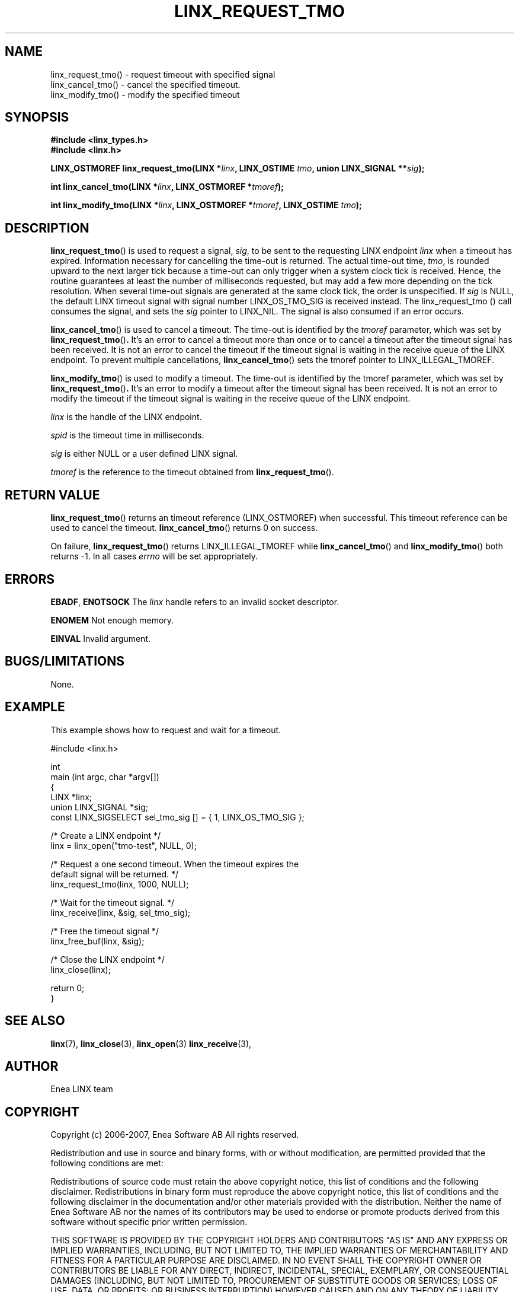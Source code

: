.TH LINX_REQUEST_TMO 3 "2008-04-24" 1.4 "LIBLINX"
.SH NAME
linx_request_tmo() - request timeout with specified signal
.br
linx_cancel_tmo() - cancel the specified timeout.
.br
linx_modify_tmo() - modify the specified timeout
.br
.SH SYNOPSIS
.B #include <linx_types.h>
.br
.B #include <linx.h>
.br

.BI "LINX_OSTMOREF linx_request_tmo(LINX *" linx ", LINX_OSTIME " tmo ", union LINX_SIGNAL **" sig ");"
.br

.BI "int linx_cancel_tmo(LINX *" linx ", LINX_OSTMOREF *" tmoref ");"

.BI "int linx_modify_tmo(LINX *" linx ", LINX_OSTMOREF *" tmoref ", LINX_OSTIME " tmo ");"

.SH DESCRIPTION

.BR linx_request_tmo "()"
is used to request a signal,
.IR sig ","
to be sent to the requesting LINX endpoint
.IR linx
when a timeout has expired. Information necessary for cancelling the
time-out is returned.  The actual time-out time,
.IR tmo ","
is rounded upward to the next larger tick because a time-out can
only trigger when a system clock tick is received. Hence, the routine
guarantees at least the number of milliseconds requested, but may add
a few more depending on the tick resolution. When several time-out
signals are generated at the same clock tick, the order is unspecified.
If
.I sig
is NULL, the default LINX timeout signal with signal number LINX_OS_TMO_SIG
is received instead.
The linx_request_tmo () call consumes the signal, and sets the
.I sig
pointer to LINX_NIL. The signal is also consumed if an error occurs.

.BR linx_cancel_tmo "()"
is used to cancel a timeout. The time-out is identified by the
.IR tmoref
parameter, which was set by
.BR linx_request_tmo "()".
It's an error to cancel a timeout more than once or to cancel a
timeout after the timeout signal has been received.  It is not an
error to cancel the timeout if the timeout signal is waiting in the
receive queue of the LINX endpoint. To prevent multiple cancellations,
.BR linx_cancel_tmo "()"
sets the tmoref pointer to LINX_ILLEGAL_TMOREF.
.br

.BR linx_modify_tmo "()"
is used to modify a timeout. The time-out is identified by the tmoref
parameter, which was set by
.BR linx_request_tmo "()".
It's an error to modify a timeout after the timeout signal has been
received.  It is not an error to modify the timeout if the timeout
signal is waiting in the receive queue of the LINX endpoint.

.I linx
is the handle of the LINX endpoint.
.br

.I spid
is the timeout time in milliseconds.
.br

.I sig
is either NULL or a user defined LINX signal.
.br

.I tmoref
is the reference to the timeout obtained from
.BR linx_request_tmo "()."

.SH "RETURN VALUE"
.BR linx_request_tmo "()"
returns an timeout reference (LINX_OSTMOREF) when successful.
This timeout reference can be used
to cancel the timeout.
.BR linx_cancel_tmo "()"
returns 0 on success.
.br

On failure,
.BR linx_request_tmo "()"
returns LINX_ILLEGAL_TMOREF while
.BR linx_cancel_tmo "()"
and
.BR linx_modify_tmo "()"
both returns -1.
In all cases
.I errno
will be set appropriately.
.SH ERRORS
.BR EBADF ", " ENOTSOCK
The
.IR linx
handle refers to an invalid socket descriptor.
.br

.BR ENOMEM
Not enough memory.
.br

.BR EINVAL
Invalid argument.
.br

.SH "BUGS/LIMITATIONS"
None.
.SH "EXAMPLE"
This example shows how to request and wait for a timeout.

.nf

#include <linx.h>

int
main (int argc, char *argv[]) 
{
  LINX *linx;
  union LINX_SIGNAL *sig;
  const LINX_SIGSELECT sel_tmo_sig [] = { 1, LINX_OS_TMO_SIG };

  /* Create a LINX endpoint */
  linx = linx_open("tmo-test", NULL, 0);

  /* Request a one second timeout. When the timeout expires the
     default signal will be returned. */
  linx_request_tmo(linx, 1000, NULL);

  /* Wait for the timeout signal. */
  linx_receive(linx, &sig, sel_tmo_sig);

  /* Free the timeout signal */
  linx_free_buf(linx, &sig);

  /* Close the LINX endpoint */
  linx_close(linx);

  return 0;
}

.fi
.SH "SEE ALSO"
.BR linx "(7), "
.BR linx_close "(3), "
.BR linx_open "(3)  "
.BR linx_receive "(3), "
.SH "AUTHOR"
Enea LINX team
.SH "COPYRIGHT"

Copyright (c) 2006-2007, Enea Software AB
All rights reserved.
.br

Redistribution and use in source and binary forms, with or without
modification, are permitted provided that the following conditions are met:
.br

Redistributions of source code must retain the above copyright notice, this
list of conditions and the following disclaimer.
Redistributions in binary form must reproduce the above copyright notice,
this list of conditions and the following disclaimer in the documentation
and/or other materials provided with the distribution.
Neither the name of Enea Software AB nor the names of its
contributors may be used to endorse or promote products derived from this
software without specific prior written permission.
.br

THIS SOFTWARE IS PROVIDED BY THE COPYRIGHT HOLDERS AND CONTRIBUTORS "AS IS"
AND ANY EXPRESS OR IMPLIED WARRANTIES, INCLUDING, BUT NOT LIMITED TO, THE
IMPLIED WARRANTIES OF MERCHANTABILITY AND FITNESS FOR A PARTICULAR PURPOSE
ARE DISCLAIMED. IN NO EVENT SHALL THE COPYRIGHT OWNER OR CONTRIBUTORS BE
LIABLE FOR ANY DIRECT, INDIRECT, INCIDENTAL, SPECIAL, EXEMPLARY, OR
CONSEQUENTIAL DAMAGES (INCLUDING, BUT NOT LIMITED TO, PROCUREMENT OF
SUBSTITUTE GOODS OR SERVICES; LOSS OF USE, DATA, OR PROFITS; OR BUSINESS
INTERRUPTION) HOWEVER CAUSED AND ON ANY THEORY OF LIABILITY, WHETHER IN
CONTRACT, STRICT LIABILITY, OR TORT (INCLUDING NEGLIGENCE OR OTHERWISE)
ARISING IN ANY WAY OUT OF THE USE OF THIS SOFTWARE, EVEN IF ADVISED OF THE
POSSIBILITY OF SUCH DAMAGE.

